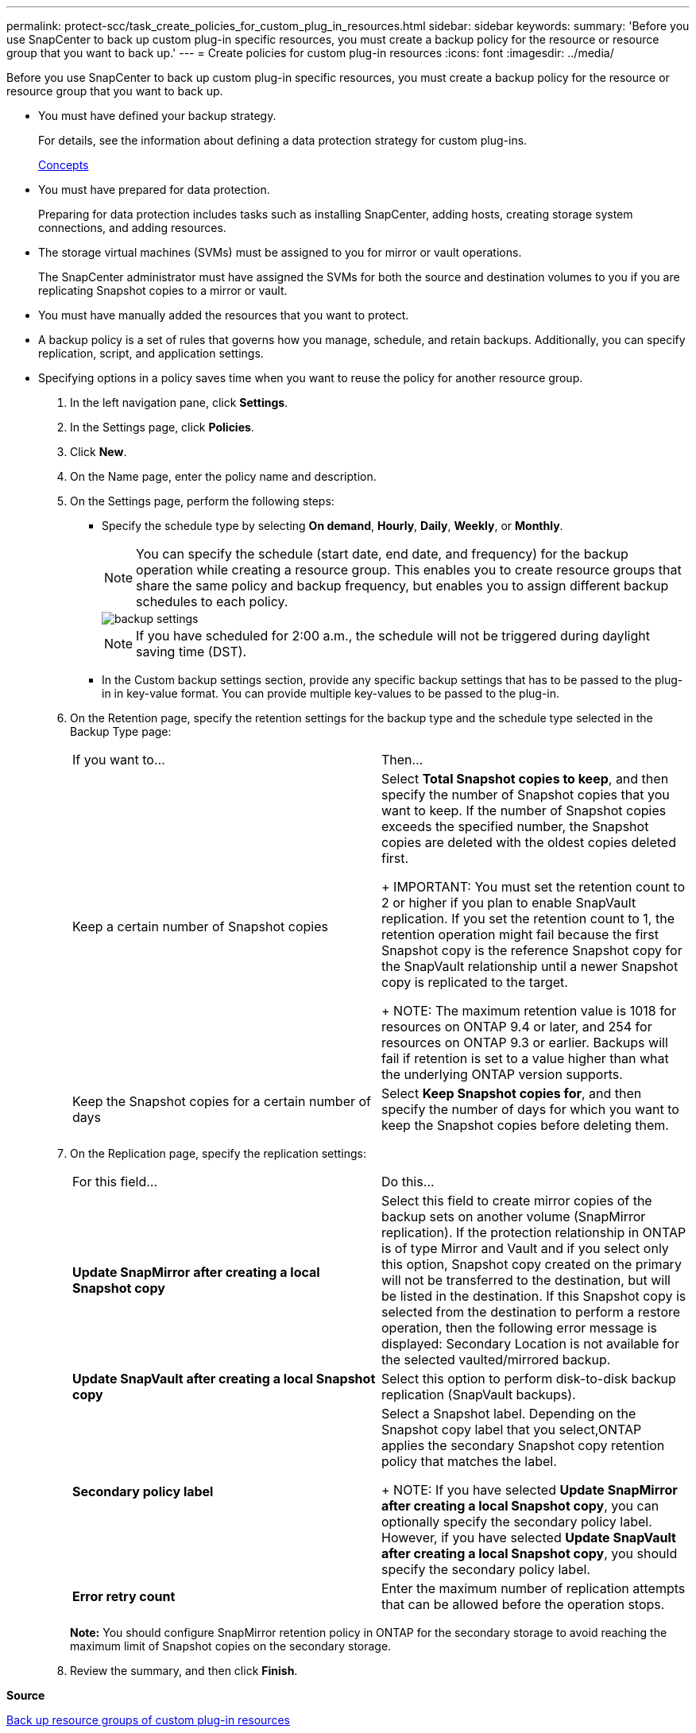 ---
permalink: protect-scc/task_create_policies_for_custom_plug_in_resources.html
sidebar: sidebar
keywords: 
summary: 'Before you use SnapCenter to back up custom plug-in specific resources, you must create a backup policy for the resource or resource group that you want to back up.'
---
= Create policies for custom plug-in resources
:icons: font
:imagesdir: ../media/

[.lead]
Before you use SnapCenter to back up custom plug-in specific resources, you must create a backup policy for the resource or resource group that you want to back up.

* You must have defined your backup strategy.
+
For details, see the information about defining a data protection strategy for custom plug-ins.
+
http://docs.netapp.com/ocsc-44/topic/com.netapp.doc.ocsc-con/home.html[Concepts]

* You must have prepared for data protection.
+
Preparing for data protection includes tasks such as installing SnapCenter, adding hosts, creating storage system connections, and adding resources.

* The storage virtual machines (SVMs) must be assigned to you for mirror or vault operations.
+
The SnapCenter administrator must have assigned the SVMs for both the source and destination volumes to you if you are replicating Snapshot copies to a mirror or vault.

* You must have manually added the resources that you want to protect.
* A backup policy is a set of rules that governs how you manage, schedule, and retain backups. Additionally, you can specify replication, script, and application settings.
* Specifying options in a policy saves time when you want to reuse the policy for another resource group.

. In the left navigation pane, click *Settings*.
. In the Settings page, click *Policies*.
. Click *New*.
. On the Name page, enter the policy name and description.
. On the Settings page, perform the following steps:
 ** Specify the schedule type by selecting *On demand*, *Hourly*, *Daily*, *Weekly*, or *Monthly*.
+
NOTE: You can specify the schedule (start date, end date, and frequency) for the backup operation while creating a resource group. This enables you to create resource groups that share the same policy and backup frequency, but enables you to assign different backup schedules to each policy.
+
image::../media/backup_settings.gif[]
+
NOTE: If you have scheduled for 2:00 a.m., the schedule will not be triggered during daylight saving time (DST).

 ** In the Custom backup settings section, provide any specific backup settings that has to be passed to the plug-in in key-value format. You can provide multiple key-values to be passed to the plug-in.
. On the Retention page, specify the retention settings for the backup type and the schedule type selected in the Backup Type page:
+
|===
| If you want to...| Then...
a|
Keep a certain number of Snapshot copies
a|
Select *Total Snapshot copies to keep*, and then specify the number of Snapshot copies that you want to keep.    If the number of Snapshot copies exceeds the specified number, the Snapshot copies are deleted with the oldest copies deleted first.
+
IMPORTANT: You must set the retention count to 2 or higher if you plan to enable SnapVault replication. If you set the retention count to 1, the retention operation might fail because the first Snapshot copy is the reference Snapshot copy for the SnapVault relationship until a newer Snapshot copy is replicated to the target.
+
NOTE: The maximum retention value is 1018 for resources on ONTAP 9.4 or later, and 254 for resources on ONTAP 9.3 or earlier. Backups will fail if retention is set to a value higher than what the underlying ONTAP version supports.
a|
Keep the Snapshot copies for a certain number of days
a|
Select *Keep Snapshot copies for*, and then specify the number of days for which you want to keep the Snapshot copies before deleting them.
|===

. On the Replication page, specify the replication settings:
+
|===
| For this field...| Do this...
a|
*Update SnapMirror after creating a local Snapshot copy*
a|
Select this field to create mirror copies of the backup sets on another volume (SnapMirror replication).    If the protection relationship in ONTAP is of type Mirror and Vault and if you select only this option, Snapshot copy created on the primary will not be transferred to the destination, but will be listed in the destination. If this Snapshot copy is selected from the destination to perform a restore operation, then the following error message is displayed: Secondary Location is not available for the selected vaulted/mirrored backup.
a|
*Update SnapVault after creating a local Snapshot copy*
a|
Select this option to perform disk-to-disk backup replication (SnapVault backups).
a|
*Secondary policy label*
a|
Select a Snapshot label.     Depending on the Snapshot copy label that you select,ONTAP applies the secondary Snapshot copy retention policy that matches the label.
+
NOTE: If you have selected *Update SnapMirror after creating a local Snapshot copy*, you can optionally specify the secondary policy label. However, if you have selected *Update SnapVault after creating a local Snapshot copy*, you should specify the secondary policy label.
a|
*Error retry count*
a|
Enter the maximum number of replication attempts that can be allowed before the operation stops.
|===
*Note:* You should configure SnapMirror retention policy in ONTAP for the secondary storage to avoid reaching the maximum limit of Snapshot copies on the secondary storage.

. Review the summary, and then click *Finish*.

*Source*

xref:task_back_up_resource_groups_of_custom_plug_in_resources.adoc[Back up resource groups of custom plug-in resources]

*Target*

http://docs.netapp.com/ocsc-44/topic/com.netapp.doc.ocsc-isg/home.html[Installing and setting up SnapCenter]

